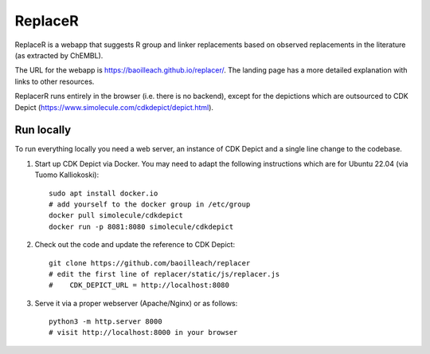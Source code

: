 ReplaceR
========

ReplaceR is a webapp that suggests R group and linker replacements based on observed replacements in the literature (as extracted by ChEMBL).

The URL for the webapp is https://baoilleach.github.io/replacer/. The landing page has a more detailed explanation with links to other resources.

ReplacerR runs entirely in the browser (i.e. there is no backend), except for the depictions which are outsourced to CDK Depict (https://www.simolecule.com/cdkdepict/depict.html).

Run locally
-----------

To run everything locally you need a web server, an instance of CDK Depict and a single line change to the codebase.

1. Start up CDK Depict via Docker. You may need to adapt the following instructions which are for Ubuntu 22.04 (via Tuomo Kalliokoski)::

     sudo apt install docker.io
     # add yourself to the docker group in /etc/group
     docker pull simolecule/cdkdepict
     docker run -p 8081:8080 simolecule/cdkdepict

2. Check out the code and update the reference to CDK Depict::

     git clone https://github.com/baoilleach/replacer
     # edit the first line of replacer/static/js/replacer.js
     #    CDK_DEPICT_URL = http://localhost:8080

3. Serve it via a proper webserver (Apache/Nginx) or as follows::
   
     python3 -m http.server 8000
     # visit http://localhost:8000 in your browser
